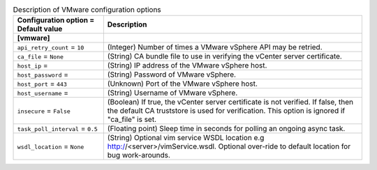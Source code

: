 ..
    Warning: Do not edit this file. It is automatically generated from the
    software project's code and your changes will be overwritten.

    The tool to generate this file lives in openstack-doc-tools repository.

    Please make any changes needed in the code, then run the
    autogenerate-config-doc tool from the openstack-doc-tools repository, or
    ask for help on the documentation mailing list, IRC channel or meeting.

.. _ceilometer-vmware:

.. list-table:: Description of VMware configuration options
   :header-rows: 1
   :class: config-ref-table

   * - Configuration option = Default value
     - Description
   * - **[vmware]**
     -
   * - ``api_retry_count`` = ``10``
     - (Integer) Number of times a VMware vSphere API may be retried.
   * - ``ca_file`` = ``None``
     - (String) CA bundle file to use in verifying the vCenter server certificate.
   * - ``host_ip`` =
     - (String) IP address of the VMware vSphere host.
   * - ``host_password`` =
     - (String) Password of VMware vSphere.
   * - ``host_port`` = ``443``
     - (Unknown) Port of the VMware vSphere host.
   * - ``host_username`` =
     - (String) Username of VMware vSphere.
   * - ``insecure`` = ``False``
     - (Boolean) If true, the vCenter server certificate is not verified. If false, then the default CA truststore is used for verification. This option is ignored if "ca_file" is set.
   * - ``task_poll_interval`` = ``0.5``
     - (Floating point) Sleep time in seconds for polling an ongoing async task.
   * - ``wsdl_location`` = ``None``
     - (String) Optional vim service WSDL location e.g http://<server>/vimService.wsdl. Optional over-ride to default location for bug work-arounds.
